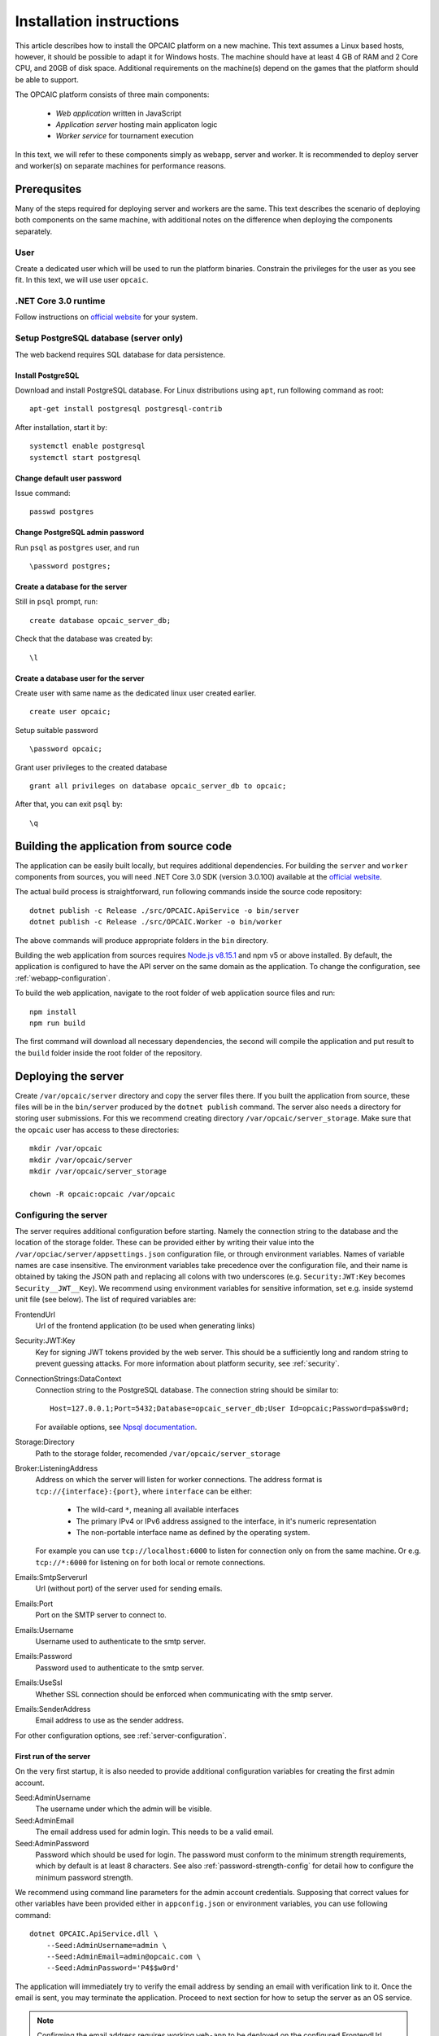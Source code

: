 .. _installation-instructions:

###########################
 Installation instructions
###########################

This article describes how to install the OPCAIC platform on a new machine. This text assumes a
Linux based hosts, however, it should be possible to adapt it for Windows hosts. The machine should
have at least 4 GB of RAM and 2 Core CPU, and 20GB of disk space. Additional requirements on the
machine(s) depend on the games that the platform should be able to support.

The OPCAIC platform consists of three main components:

 - *Web application* written in JavaScript
 - *Application server* hosting main applicaton logic
 - *Worker service* for tournament execution

In this text, we will refer to these components simply as webapp, server and worker. It is
recommended to deploy server and worker(s) on separate machines for performance reasons.


**************
 Prerequsites
**************

Many of the steps required for deploying server and workers are the same. This text describes the
scenario of deploying both components on the same machine, with additional notes on the difference
when deploying the components separately.

User
====

Create a dedicated user which will be used to run the platform binaries. Constrain the privileges
for the user as you see fit. In this text, we will use user ``opcaic``.

.NET Core 3.0 runtime
=====================

Follow instructions on `official website <https://dotnet.microsoft.com/download/>`_ for your system.

Setup PostgreSQL database (server only)
=======================================

The web backend requires SQL database for data persistence.

Install PostgreSQL
------------------

Download and install PostgreSQL database. For Linux distributions using ``apt``, run following
command as root: ::

    apt-get install postgresql postgresql-contrib

After installation, start it by: ::

    systemctl enable postgresql
    systemctl start postgresql

Change default user password
----------------------------

Issue command: ::

    passwd postgres

Change PostgreSQL admin password
--------------------------------

Run ``psql`` as ``postgres`` user, and run ::

    \password postgres;

Create a database for the server
--------------------------------

Still in ``psql`` prompt, run: ::

    create database opcaic_server_db;

Check that the database was created by: ::

    \l

Create a database user for the server
-------------------------------------

Create user with same name as the dedicated linux user created earlier. ::

    create user opcaic;

Setup suitable password ::

    \password opcaic;

Grant user privileges to the created database ::

    grant all privileges on database opcaic_server_db to opcaic;

After that, you can exit ``psql`` by::

    \q

.. _building-from-source:
    
*******************************************
 Building the application from source code
*******************************************

The application can be easily built locally, but requires additional dependencies. For building the
``server`` and ``worker`` components from sources, you will need .NET Core 3.0 SDK (version 3.0.100)
available at the `official website <https://dotnet.microsoft.com/download/>`_.

The actual build process is straightforward, run following commands inside the source code repository::

    dotnet publish -c Release ./src/OPCAIC.ApiService -o bin/server
    dotnet publish -c Release ./src/OPCAIC.Worker -o bin/worker

The above commands will produce appropriate folders in the ``bin`` directory.

Building the web application from sources requires `Node.js v8.15.1 <https://nodejs.org/>`_ and npm
v5 or above installed. By default, the application is configured to have the API server on the same
domain as the application. To change the configuration, see :ref:`webapp-configuration`.

To build the web application, navigate to the root folder of web application source files and run::

    npm install
    npm run build

The first command will download all necessary dependencies, the second will compile the application
and put result to the ``build`` folder inside the root folder of the repository.

********************
Deploying the server
********************

Create ``/var/opcaic/server`` directory and copy the server files there. If you built the
application from source, these files will be in the ``bin/server`` produced by the ``dotnet
publish`` command. The server also needs a directory for storing user submissions. For this we
recommend creating directory ``/var/opcaic/server_storage``. Make sure that the ``opcaic`` user has
access to these directories::

    mkdir /var/opcaic
    mkdir /var/opcaic/server
    mkdir /var/opcaic/server_storage

    chown -R opcaic:opcaic /var/opcaic

Configuring the server
======================

The server requires additional configuration before starting. Namely the connection string to the
database and the location of the storage folder. These can be provided either by writing their value
into the ``/var/opciac/server/appsettings.json`` configuration file, or through environment
variables. Names of variable names are case insensitive. The environment variables take precedence
over the configuration file, and their name is obtained by taking the JSON path and replacing all
colons with two underscores (e.g. ``Security:JWT:Key`` becomes ``Security__JWT__Key``). We recommend
using environment variables for sensitive information, set e.g. inside systemd unit file (see
below). The list of required variables are:

FrontendUrl
  Url of the frontend application (to be used when generating links)

Security:JWT:Key
  Key for signing JWT tokens provided by the web server. This should be a sufficiently long and
  random string to prevent guessing attacks. For more information about platform security, see
  :ref:`security`.

ConnectionStrings:DataContext
  Connection string to the PostgreSQL database. The connection string should be similar to::

      Host=127.0.0.1;Port=5432;Database=opcaic_server_db;User Id=opcaic;Password=pa$sw0rd;

  For available options, see `Npsql documentation
  <https://www.npgsql.org/doc/connection-string-parameters.html>`_.

Storage:Directory
  Path to the storage folder, recomended ``/var/opcaic/server_storage``

Broker:ListeningAddress
  Address on which the server will listen for worker connections. The address format is
  ``tcp://{interface}:{port}``, where ``interface`` can be either:

    - The wild-card ``*``, meaning all available interfaces
    - The primary IPv4 or IPv6 address assigned to the interface, in it's numeric representation
    - The non-portable interface name as defined by the operating system.

  For example you can use ``tcp://localhost:6000`` to listen for connection only on from the same
  machine. Or e.g. ``tcp://*:6000`` for listening on for both local or remote connections.
  
Emails:SmtpServerurl
  Url (without port) of the server used for sending emails.

Emails:Port
  Port on the SMTP server to connect to.

Emails:Username
  Username used to authenticate to the smtp server.

Emails:Password
  Password used to authenticate to the smtp server.

Emails:UseSsl
  Whether SSL connection should be enforced when communicating with the smtp server.

Emails:SenderAddress
  Email address to use as the sender address.

For other configuration options, see :ref:`server-configuration`.

First run of the server
-----------------------

On the very first startup, it is also needed to provide additional configuration variables for creating
the first admin account.

Seed:AdminUsername
  The username under which the admin will be visible.

Seed:AdminEmail
  The email address used for admin login. This needs to be a valid email.

Seed:AdminPassword
  Password which should be used for login. The password must conform to the minimum strength
  requirements, which by default is at least 8 characters. See also :ref:`password-strength-config`
  for detail how to configure the minimum password strength.

We recommend using command line parameters for the admin account credentials. Supposing that correct
values for other variables have been provided either in ``appconfig.json`` or environment variables,
you can use following command::

    dotnet OPCAIC.ApiService.dll \
        --Seed:AdminUsername=admin \
        --Seed:AdminEmail=admin@opcaic.com \
        --Seed:AdminPassword='P4$$w0rd'

The application will immediately try to verify the email address by sending an email with
verification link to it. Once the email is sent, you may terminate the application. Proceed to next
section for how to setup the server as an OS service.

.. note::
   Confirming the email address requires working ``web-app`` to be deployed on the configured
   FrontendUrl address. You don't have to confirm the email address immediatly. You can do that
   once all platform components are deployed and running.

.. warning::
   If the application has been misconfigured (e.g. invalid frontend address in the configuration,
   typo in admin email address or username), you need to drop the SQL database to be able to repeat
   the process.

Running the server as a service
===============================

We recommend using some service management tool such as ``systemd``. Example systemd unit file can
be found below:

.. code-block:: cfg

    [Unit]
    Description=OPCAIC.Web service
    After=network.target
    StartLimitIntervalSec=0

    [Service]
    Type=simple
    Restart=always
    RestartSec=1
    User=opcaic
    WorkingDirectory=/var/opcaic/server
    ExecStart=/usr/bin/dotnet /var/opcaic/server/OPCAIC.ApiService.dll

    Environment=SECURITY__JWT__KEY=insert_security_key_here
    Environment='CONNECTIONSTRINGS__DATACONTEXT=Host=127.0.0.1;Port=5432;Database=opcaic_server_db;User Id=opcaic;Password=pa$sw0rd;'
    Environment=STORAGE__DIRECTORY=/var/opcaic/server_storage
    Environment=BROKER__LISTENINGADDRESS=tcp://168.192.0.0:6000
    Environment=FRONTENDURL=https://www.opcaic.org

    Environment=EMAILS__SMTPSERVERURL=smtp.gmail.com
    Environment=EMAILS__PORT=587
    Environment=EMAILS__USESSL=587
    Environment=EMAILS__USERNAME=opcaic@gmail.com
    Environment=EMAILS__PASSWORD=pa$sw0rd123456
    Environment=EMAILS__SENDERADDRESS=noreply@opcaic.org

    [Install]
    WantedBy=multi-user.target

Save this file as ``/etc/systemd/system/opcaic.server.service`` and issue following commands as root::

    systemctl enable opcaic.server.service
    systemctl start opcaic.server.service

You can use  ::

    sudo journalctl -fu opcaic.*

to view latest logs from the server. For more information about ``journalctl`` see ``man
journalctl``

Exposing the server
===================

The server component does not provide support for HTTPS, nor accepts HTTP connections from remote
hosts by default. The expected scenario is exposing the server through a *reverse proxy* like Nginx
or Apache, which will handle HTTPS redirection and other security measures. The server by default
listens on ``http://localhost:5000/`` so the reverse proxy should be pointed there. All routes that
server handles start with ``/api/`` or ``/swagger/``, so we need to map only those. Example
``nginx.conf`` excerpt follows:

.. code-block:: nginx

    location ~* /(api|swagger)/
    {
            # configure client_max_body_size to allow larger submission uploads
            client_max_body_size 50m;

            proxy_pass         http://localhost:5000;
            proxy_http_version 1.1;
            proxy_set_header   Upgrade $http_upgrade;
            proxy_set_header   Connection keep-alive;
            proxy_set_header   Host $host;
            proxy_cache_bypass $http_upgrade;
            proxy_set_header   X-Forwarded-For
                    $proxy_add_x_forwarded_for;
            proxy_set_header
                    X-Forwarded-Proto $scheme;
            proxy_set_header X-Real-IP $remote_addr;

            # add other settings as required
    }

The server also needs to communicate with workers. If worker(s) are deployed on different machines,
make sure they can make connection to the address specified by the ``Broker.ListeningAddress``
config variable.

*****************************
Deploying the web application
*****************************

The web-app component is a typical javascript SPA application and can be deployed e.g. by Apache or
Nginx. We will show how to serve the application using Nginx. Copy the web-app files to
``/var/opcaic/web-app`` folder and add following configuration to ``nginx.conf``:

.. code-block:: nginx

    location / {
            # First attempt to serve request as file
            # then attempt to redirect to /index.html and let app's client-side routing work it out,
            # else fallback to 404 error.
            try_files $uri /index.html =404;
            root /var/opcaic/web-app;
    }

********************
Deploying the worker
********************

Deploying the worker is done similarly to deploying the server. We recommend following directories
inside ``/var/opcaic``:

 - ``worker`` - worker binaries
 - ``worker_storage/work`` - storing temporary data during match execution
 - ``worker_storage/archive`` - archive of executed tasks for diagnostic purposes
 - ``worker_storage/error`` - archive of failed tasks for diagnostic purposes
 - ``modules`` - game modules handling execution of individual games.

Again, make sure the ``opcaic`` user has appropriate access::

    mkdir /var/opcaic
    mkdir /var/opcaic/worker
    mkdir /var/opcaic/worker_storage
    mkdir /var/opcaic/modules

    chown opcaic:opcaic -R /var/opcaic
  
Copy the worker binaries to ``/var/opcaic/worker`` directory. If you built the worker from source
code following the guide at :ref:`building-from-source`, these files will be located in
``bin/worker`` directory inside the source code repository. Worker also needs to be configured,
see following list of variables which need to be configured either via
``/var/opcaic/worker/appsettings.json`` file or environment variables.

ModulePath
  Path to directory with game modules, recomended ``/var/opcaic/modules``
 
Execution:WorkingDirectory
  Path to dedicated working directory for tasks currently being processed

Execution:ArchiveDirectory
  Path to dedicated archiving directory for executed tasks

Execution:ErrorDirectory
  Path to dedicated archiving directory for failed tasks

ConnectorConfig:BrokerAddress
  Address to which the worker should connect. Corresponds to ``Broker:ListeningAddress`` variable on
  server. Format of the address is ``tcp://{host}:{port}``.

For other configuration options, see :ref:`worker-configuration`. All these variables can be easily set by environment variables inside a systemd unit file like the following:

.. code-block:: cfg

    [Unit]
    Description=OPCAIC.Worker service
    After=network.target
    StartLimitIntervalSec=0

    [Service]
    Type=simple
    Restart=always
    RestartSec=5
    User=opcaic
    WorkingDirectory=/var/opcaic/worker
    ExecStart=/usr/bin/dotnet /var/opcaic/worker/OPCAIC.Worker.dll 

    Environment=MODULEPATH=/var/opcaic/modules
    Environment=EXECUTION__WORKINGDIRECTORY=/var/opcaic/worker_root/work
    Environment=EXECUTION__ERRORDIRECTORY=/var/opcaic/worker_root/work
    Environment=EXECUTION__ARCHIVEDIRECTORY=/var/opcaic/worker_root/archive
    Environment=CONNECTORCONFIG__BROKERADDRESS=tcp://168.192.0.10:6000

    [Install]
    WantedBy=multi-user.target

Save this file as ``/etc/systemd/system/opcaic.worker.service`` and start the worker by following
commands (as root)

.. code:: shell

    systemctl enable opcaic.worker.service
    systemctl start opcaic.worker.service

As with server, you can see debug output by running ::

    journalctl -fu *opcaic*

If worker was deployed on the same machine as the server, the output should now display logs from
both server and worker. Either way, you should be able to see logs indicating that the worker
successfully connected to the worker.

Deploying game modules
======================

Deployment of game modules for the worker to use is straightforward copying the directory with
module files into the ``/var/opcaic/modules`` directory. For information how to create your own game
modules and deploy them, see :ref:`adding-new-games`.

.. _graylog-installation:

*************************************************
Installing Graylog for log aggregation
*************************************************

Searching though the logs using ``journalctl`` is not very user friendly for inexperienced users and
is impractical for distributed systems. The OPCAIC platform can be configured to use `Graylog
<https://www.graylog.org>`_ which is a tool supporting log aggregation, structured log searching and
even monitoring capabilities. Install graylog by following the `official installation guide
<https://docs.graylog.org/en/3.1/pages/installation.html>`_.

For the actual Graylog setup for consuming OPCAIC platform logs, we recommend setting up an GELF
HTTP input. Both opcaic server and worker binaries can be configured by editing the ``Serilog``
configuration section in ``appsettings.json`` file (this has to be done separately for both worker
and server components). Example configuration follows:

.. code-block:: js

    {
            "Serilog": {
                    "Using": [ "Serilog.Sinks.Console", "Serilog.Sinks.Graylog" ],
                    //... left out for brevity
                    "WriteTo": [
                            {
                                    "Name": "Console",
                                    "Args": {
                                            "restrictedToMinimumLevel": "Warning"
                                    }
                            },
                            {
                                    "Name": "Graylog",
                                    "Args": {
                                            "hostnameOrAddress": "localhost",
                                            "port": "12201",
                                            "transportType": "Http"
                                    }
                            }
                    ],
                    // ... rest of the section omitted for brevity
            }
    }


.. note::

    It is also good idea to raise the minimum level for console logger when using Graylog in order
    to improve throughput of the platform.


Refer to the `official documentation <https://docs.graylog.org/en/3.1/pages/queries.html>`_ on how
to use Graylog for querying the aggregated logs.
